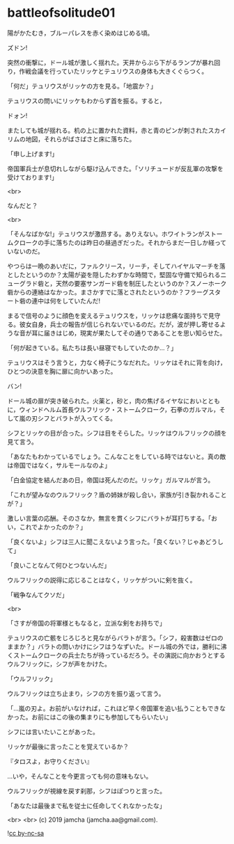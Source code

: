 #+OPTIONS: toc:nil
#+OPTIONS: -:nil
#+OPTIONS: ^:{}
 
* battleofsolitude01

  陽がかたむき，ブルーパレスを赤く染めはじめる頃。

  ズドン!

  突然の衝撃に，ドール城が激しく揺れた。天井からぶら下がるランプが暴れ回り，作戦会議を行っていたリッケとテュリウスの身体も大きくぐらつく。

  「何だ」テュリウスがリッケの方を見る。「地震か？」

  テュリウスの問いにリッケもわからず首を振る。すると，

  ドォン!

  またしても城が揺れる。机の上に置かれた資料，赤と青のピンが刺されたスカイリムの地図，それらがばさばさと床に落ちた。

  「申し上げます!」

  帝国軍兵士が息切れしながら駆け込んできた。「ソリチュードが反乱軍の攻撃を受けております!」

  <br>

  なんだと？

  <br>

  「そんなばかな!」テュリウスが激昂する。ありえない。ホワイトランがストームクロークの手に落ちたのは昨日の昼過ぎだった。それからまだ一日しか経っていないのだ。

  やつらは一晩のあいだに，ファルクリース，リーチ，そしてハイヤルマーチを落としたというのか？太陽が姿を隠したわずかな時間で，堅固な守備で知られるニューグラド砦と，天然の要塞サンガード砦を制圧したというのか？スノーホーク砦からの連絡はなかった。まさかすでに落とされたというのか？フラーグスタート砦の連中は何をしていたんだ!

  まるで信号のように顔色を変えるテュリウスを，リッケは悲痛な面持ちで見守る。彼女自身，兵士の報告が信じられないでいるのだ。だが，波が押し寄せるような音が耳に届きはじめ，現実が果たしてその通りであることを思い知らせた。

  「何が起きている。私たちは長い昼寝でもしていたのか…？」

  テュリウスはそう言うと，力なく椅子にうなだれた。リッケはそれに背を向け，ひとつの決意を胸に扉に向かいあった。

  バン!

  ドール城の扉が突き破られた。火薬と，砂と，肉の焦げるイヤなにおいとともに，ウィンドヘルム首長ウルフリック・ストームクローク，石拳のガルマル，そして嵐の刃シフとバラトが入ってくる。

  シフとリッケの目が合った。シフは目をそらした。リッケはウルフリックの顔を見て言う。

  「あなたもわかっているでしょう。こんなことをしている時ではないと。真の敵は帝国ではなく，サルモールなのよ」

  「白金協定を結んだあの日，帝国は死んだのだ。リッケ」ガルマルが言う。

  「これが望みなのウルフリック？盾の姉妹が殺し合い，家族が引き裂かれることが？」

  激しい言葉の応酬。そのさなか，無言を貫くシフにバラトが耳打ちする。「おい，これでよかったのか？」

  「良くないよ」シフは三人に聞こえないよう言った。「良くない？じゃあどうして」

  「良いことなんて何ひとつないんだ」

  ウルフリックの説得に応じることはなく，リッケがついに剣を抜く。
  
  「戦争なんてクソだ」

  <br>

  「さすが帝国の将軍様ともなると，立派な剣をお持ちで」

  テュリウスの亡骸をじろじろと見ながらバラトが言う。「シフ，殺害数はゼロのままか？」バラトの問いかけにシフはうなずいた。ドール城の外では，勝利に沸くストームクロークの兵士たちが待っているだろう。その演説に向かおうとするウルフリックに，シフが声をかけた。

  「ウルフリック」

  ウルフリックは立ち止まり，シフの方を振り返って言う。

  「…嵐の刃よ。お前がいなければ，これほど早く帝国軍を追い払うこともできなかった。お前にはこの後の集まりにも参加してもらいたい」

  シフには言いたいことがあった。

  リッケが最後に言ったことを覚えているか？

  『タロスよ，お守りください』

  …いや，そんなことを今更言っても何の意味もない。

  ウルフリックが視線を戻す刹那，シフはぽつりと言った。

  「あなたは最後まで私を従士に任命してくれなかったな」

  <br>
  <br>
  (c) 2019 jamcha (jamcha.aa@gmail.com).

  ![[https://i.creativecommons.org/l/by-nc-sa/4.0/88x31.png][cc by-nc-sa]]
